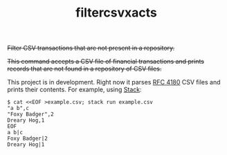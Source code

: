 # -*- mode: org; -*-
#+TITLE: filtercsvxacts

+Filter CSV transactions that are not present in a repository.+

+This command accepts a CSV file of financial transactions and prints
records that are not found in a repository of CSV files.+

This project is in development.  Right now it parses [[https://datatracker.ietf.org/doc/html/rfc4180][RFC 4180]] CSV
files and prints their contents.  For example, using [[https://github.com/commercialhaskell/stack/][Stack]]:
#+begin_example
$ cat <<EOF >example.csv; stack run example.csv
"a b",c
"Foxy Badger",2
Dreary Hog,1
EOF
a b|c
Foxy Badger|2
Dreary Hog|1
#+end_example

